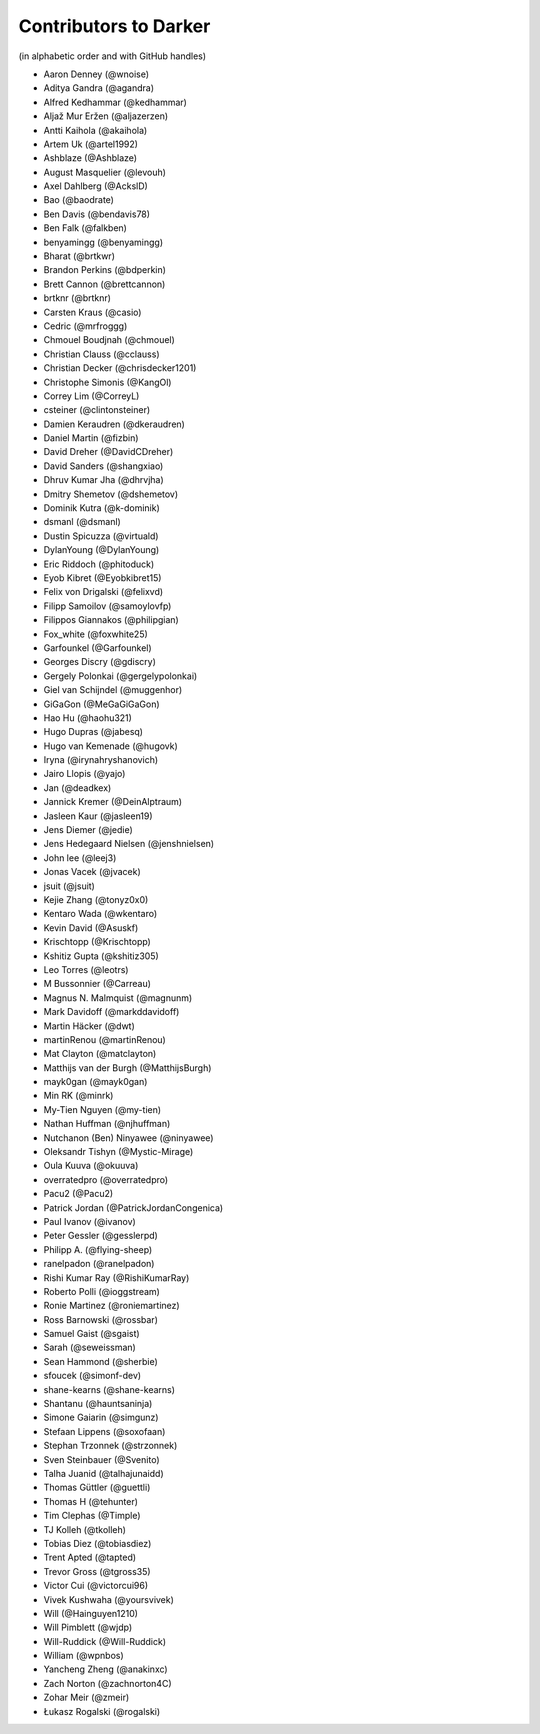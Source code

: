 ========================
 Contributors to Darker
========================

(in alphabetic order and with GitHub handles)

.. This file is automatically generated. Please update ``contributors.yaml``
   instead and see ``CONTRIBUTING.rst`` for instructions on how to update
   this file.

- Aaron Denney (@wnoise)
- Aditya Gandra (@agandra)
- Alfred Kedhammar (@kedhammar)
- Aljaž Mur Eržen (@aljazerzen)
- Antti Kaihola (@akaihola)
- Artem Uk (@artel1992)
- Ashblaze (@Ashblaze)
- August Masquelier (@levouh)
- Axel Dahlberg (@AckslD)
- Bao (@baodrate)
- Ben Davis (@bendavis78)
- Ben Falk (@falkben)
- benyamingg (@benyamingg)
- Bharat (@brtkwr)
- Brandon Perkins (@bdperkin)
- Brett Cannon (@brettcannon)
- brtknr (@brtknr)
- Carsten Kraus (@casio)
- Cedric (@mrfroggg)
- Chmouel Boudjnah (@chmouel)
- Christian Clauss (@cclauss)
- Christian Decker (@chrisdecker1201)
- Christophe Simonis (@KangOl)
- Correy Lim (@CorreyL)
- csteiner (@clintonsteiner)
- Damien Keraudren (@dkeraudren)
- Daniel Martin (@fizbin)
- David Dreher (@DavidCDreher)
- David Sanders (@shangxiao)
- Dhruv Kumar Jha (@dhrvjha)
- Dmitry Shemetov (@dshemetov)
- Dominik Kutra (@k-dominik)
- dsmanl (@dsmanl)
- Dustin Spicuzza (@virtuald)
- DylanYoung (@DylanYoung)
- Eric Riddoch (@phitoduck)
- Eyob Kibret (@Eyobkibret15)
- Felix von Drigalski (@felixvd)
- Filipp Samoilov (@samoylovfp)
- Filippos Giannakos (@philipgian)
- Fox_white (@foxwhite25)
- Garfounkel (@Garfounkel)
- Georges Discry (@gdiscry)
- Gergely Polonkai (@gergelypolonkai)
- Giel van Schijndel (@muggenhor)
- GiGaGon (@MeGaGiGaGon)
- Hao Hu (@haohu321)
- Hugo Dupras (@jabesq)
- Hugo van Kemenade (@hugovk)
- Iryna (@irynahryshanovich)
- Jairo Llopis (@yajo)
- Jan (@deadkex)
- Jannick Kremer (@DeinAlptraum)
- Jasleen Kaur (@jasleen19)
- Jens Diemer (@jedie)
- Jens Hedegaard Nielsen (@jenshnielsen)
- John lee (@leej3)
- Jonas Vacek (@jvacek)
- jsuit (@jsuit)
- Kejie Zhang (@tonyz0x0)
- Kentaro Wada (@wkentaro)
- Kevin David (@Asuskf)
- Krischtopp (@Krischtopp)
- Kshitiz Gupta (@kshitiz305)
- Leo Torres (@leotrs)
- M Bussonnier (@Carreau)
- Magnus N. Malmquist (@magnunm)
- Mark Davidoff (@markddavidoff)
- Martin Häcker (@dwt)
- martinRenou (@martinRenou)
- Mat Clayton (@matclayton)
- Matthijs van der Burgh (@MatthijsBurgh)
- mayk0gan (@mayk0gan)
- Min RK (@minrk)
- My-Tien Nguyen (@my-tien)
- Nathan Huffman (@njhuffman)
- Nutchanon (Ben) Ninyawee (@ninyawee)
- Oleksandr Tishyn (@Mystic-Mirage)
- Oula Kuuva (@okuuva)
- overratedpro (@overratedpro)
- Pacu2 (@Pacu2)
- Patrick Jordan (@PatrickJordanCongenica)
- Paul Ivanov (@ivanov)
- Peter Gessler (@gesslerpd)
- Philipp A. (@flying-sheep)
- ranelpadon (@ranelpadon)
- Rishi Kumar Ray (@RishiKumarRay)
- Roberto Polli (@ioggstream)
- Ronie Martinez (@roniemartinez)
- Ross Barnowski (@rossbar)
- Samuel Gaist (@sgaist)
- Sarah (@seweissman)
- Sean Hammond (@sherbie)
- sfoucek (@simonf-dev)
- shane-kearns (@shane-kearns)
- Shantanu (@hauntsaninja)
- Simone Gaiarin (@simgunz)
- Stefaan Lippens (@soxofaan)
- Stephan Trzonnek (@strzonnek)
- Sven Steinbauer (@Svenito)
- Talha Juanid (@talhajunaidd)
- Thomas Güttler (@guettli)
- Thomas H (@tehunter)
- Tim Clephas (@Timple)
- TJ Kolleh (@tkolleh)
- Tobias Diez (@tobiasdiez)
- Trent Apted (@tapted)
- Trevor Gross (@tgross35)
- Victor Cui (@victorcui96)
- Vivek Kushwaha (@yoursvivek)
- Will (@Hainguyen1210)
- Will Pimblett (@wjdp)
- Will-Ruddick (@Will-Ruddick)
- William (@wpnbos)
- Yancheng Zheng (@anakinxc)
- Zach Norton (@zachnorton4C)
- Zohar Meir (@zmeir)
- Łukasz Rogalski (@rogalski)
